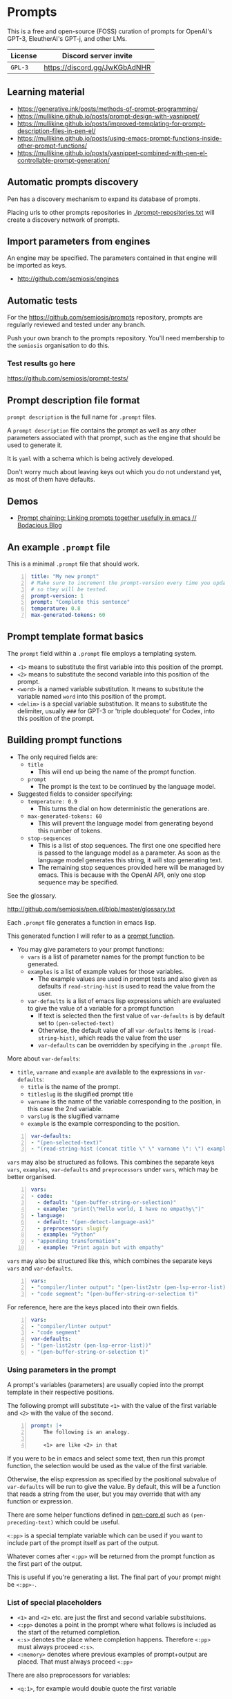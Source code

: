 * Prompts
This is a free and open-source (FOSS) curation
of prompts for OpenAI's GPT-3, EleutherAI's
GPT-j, and other LMs.

| License | Discord server invite       |
|---------+-----------------------------|
| =GPL-3= | https://discord.gg/JwKGbAdNHR |

** Learning material
- https://generative.ink/posts/methods-of-prompt-programming/
- https://mullikine.github.io/posts/prompt-design-with-yasnippet/
- https://mullikine.github.io/posts/improved-templating-for-prompt-description-files-in-pen-el/
- https://mullikine.github.io/posts/using-emacs-prompt-functions-inside-other-prompt-functions/
- https://mullikine.github.io/posts/yasnippet-combined-with-pen-el-controllable-prompt-generation/

** Automatic prompts discovery
Pen has a discovery mechanism to expand its database of prompts.

Placing urls to other prompts repositories in [[./prompt-repositories.txt]] will
create a discovery network of prompts.

** Import parameters from engines
An engine may be specified. The parameters contained in that engine will be imported as keys.

- http://github.com/semiosis/engines

** Automatic tests
For the https://github.com/semiosis/prompts repository, prompts are regularly
reviewed and tested under any branch.

Push your own branch to the prompts repository. You'll need membership to the
=semiosis= organisation to do this.

*** Test results go here
https://github.com/semiosis/prompt-tests/

** Prompt description file format
=prompt description= is the full name for =.prompt= files.

A =prompt description= file contains the prompt as well as any other parameters
associated with that prompt, such as the engine that should be used to generate it.

It is =yaml= with a schema which is being
actively developed.

Don't worry much about leaving keys out which
you do not understand yet, as most of them
have defaults.

** Demos
- [[https://mullikine.github.io/posts/using-emacs-prompt-functions-inside-other-prompt-functions/][Prompt chaining: Linking prompts together usefully in emacs // Bodacious Blog]]

** An example =.prompt= file
This is a minimal =.prompt= file that should work.

#+BEGIN_SRC yaml -n :async :results verbatim code
  title: "My new prompt"
  # Make sure to increment the prompt-version every time you update
  # so they will be tested.
  prompt-version: 1
  prompt: "Complete this sentence"
  temperature: 0.8
  max-generated-tokens: 60
#+END_SRC

** Prompt template format basics
The =prompt= field within a =.prompt= file employs a templating system.

- =<1>= means to substitute the first variable into this position of the prompt.
- =<2>= means to substitute the second variable into this position of the prompt.
- =<word>= is a named variable substitution. It means to substitute the variable named =word= into this position of the prompt.
- =<delim>= is a special variable substitution. It means to substitute the delimiter, usually =###= for GPT-3 or 'triple doublequote' for Codex, into this position of the prompt.

** Building prompt functions
+ The only required fields are:
  - =title=
    - This will end up being the name of the prompt function.
  - =prompt=
    - The prompt is the text to be continued by the language model.

+ Suggested fields to consider specifying:
  - =temperature: 0.9=
    - This turns the dial on how deterministic the generations are.
  - =max-generated-tokens: 60=
    - This will prevent the language model from generating beyond this number of tokens.
  - =stop-sequences=
    - This is a list of stop sequences. The first one one specified here is passed to the language model
      as a parameter. As soon as the language model generates this string, it will stop generating text.
    - The remaining stop sequences provided
      here will be managed by emacs. This is
      because with the OpenAI API, only one stop
      sequence may be specified.

See the glossary.

http://github.com/semiosis/pen.el/blob/master/glossary.txt

Each =.prompt= file generates a function in emacs lisp.

This generated function I will refer to as a _prompt function_.

+ You may give parameters to your prompt functions:
  - =vars= is a list of parameter names for the prompt function to be generated.
  - =examples= is a list of example values for those variables.
    - The example values are used in prompt tests and also given as defaults if =read-string-hist= is used to read the value from the user.
  - =var-defaults= is a list of emacs lisp expressions which are evaluated to give the value of a variable for a prompt function
    - If text is selected then the first value of =var-defaults= is by default set to =(pen-selected-text)=
    - Otherwise, the default value of all =var-defaults= items is =(read-string-hist)=, which reads the value from the user
    - =var-defaults= can be overridden by specifying in the =.prompt= file.

More about =var-defaults=:

+ =title=, =varname= and =example= are available to the expressions in =var-defaults=:
  - =title= is the name of the prompt.
  - =titleslug= is the slugified prompt title
  - =varname= is the name of the variable corresponding to the position, in this case the 2nd variable.
  - =varslug= is the slugified varname
  - =example= is the example corresponding to the position.

#+BEGIN_SRC yaml -n :async :results verbatim code
  var-defaults:
  - "(pen-selected-text)"
  - "(read-string-hist (concat title \" \" varname \": \") example)"
#+END_SRC

=vars= may also be structured as follows.
This combines the separate keys =vars=,
=examples=, =var-defaults= and
=preprocessors= under =vars=, which may be better organised.

#+BEGIN_SRC yaml -n :async :results verbatim code
  vars:
  - code:
    - default: "(pen-buffer-string-or-selection)"
    - example: "print(\"Hello world, I have no empathy\")"
  - language:
    - default: "(pen-detect-language-ask)"
    - preprocessor: slugify
    - example: "Python"
  - "appending transformation":
    - example: "Print again but with empathy"
#+END_SRC

=vars= may also be structured like this, which
combines the separate keys =vars= and =var-defaults=.

#+BEGIN_SRC yaml -n :async :results verbatim code
  vars:
  - "compiler/linter output": "(pen-list2str (pen-lsp-error-list))"
  - "code segment": "(pen-buffer-string-or-selection t)"
#+END_SRC

For reference, here are the keys placed into
their own fields.

#+BEGIN_SRC yaml -n :async :results verbatim code
  vars:
  - "compiler/linter output"
  - "code segment"
  var-defaults:
  - "(pen-list2str (pen-lsp-error-list))"
  - "(pen-buffer-string-or-selection t)"
#+END_SRC

*** Using parameters in the prompt
A prompt's variables (parameters) are usually
copied into the prompt template in their
respective positions.

The following prompt will substitute =<1>=
with the value of the first variable and =<2>=
with the value of the second.

#+BEGIN_SRC yaml -n :async :results verbatim code
  prompt: |+
      The following is an analogy.

      <1> are like <2> in that
#+END_SRC

If you were to be in emacs and select some
text, then run this prompt function, the
selection would be used as the value of the
first variable.

Otherwise, the elisp expression as specified
by the positional subvalue of =var-defaults=
will be run to give the value. By default,
this will be a function that reads a string
from the user, but you may override that with any function or expression.

There are some helper functions defined in [[http://github.com/semiosis/pen.el/blob/master/src/pen-core.el][pen-core.el]]
such as =(pen-preceding-text)= which could be useful.

=<:pp>= is a special template variable which
can be used if you want to include part of the
prompt itself as part of the output.

Whatever comes after =<:pp>= will be returned
from the prompt function as the first part of
the output.

This is useful if you're generating a list.
The final part of your prompt might be
=<:pp>-=.

*** List of special placeholders
- =<1>= and =<2>= etc. are just the first and second variable substituions.
- =<:pp>= denotes a point in the prompt where what follows is included as the start of the returned completion.
- =<:s>= denotes the place where completion happens. Therefore =<:pp>= must always proceed =<:s>=.
- =<:memory>= denotes where previous examples of prompt+output are placed. That must always proceed =<:pp>=

There are also preprocessors for variables:

- =<q:1>=, for example would double quote the first variable

** =YASnippet= template

[[./snippets/prompt-description-mode/prompt]]

This =YASnippet= snippet contains an explanation of the =.prompt= file format.

#+BEGIN_SRC yaml -n :async :results verbatim code
  # -*- mode: snippet -*-
  # name: prompt
  # group: pen
  # key: pr
  # expand-env: ((yas-indent-line 'fixed))
  # --
  # ---------------
  # Functional keys
  # ---------------

  # A prompt which is in development will not be loaded by pen.el
  in-development: yes

  # A title for the prompt. This will become the function name.
  title: "${1:title}"

  # The task the prompt aims to accomplish. This may become the title if the title is left out.
  # The task may also become a metaprompt.
  task: "${1:task}"

  # Increment this number every time you make a functional change.
  # The test suite will only rerun if this version is incremented.
  prompt-version: 1

  # <:pp> defines a point whereafter text that follows
  # will be included in the completion string.
  # <1>, <2> etc. are placeholders for variable substitution.
  # <1> is special because it may be the current selection.
  # <2>, on the other hand, is read in from the user.
  # This way, a function can be curried/beta-reduced to a function of 1 argument.
  prompt: |+
      The following is an analogy.

      <1> are like <2> in that

  # Additional transformation of prompt after the template
  prompt-filter: "sed -z 's/\\s\\+$//'"

  # Language and topic refer to the language and topic 
  # within the model that this prompt was designed for.
  # With this information, a prompt can be translated.
  language: English
  topic: Dictionary

  # The translator takes stdin and templates into the command two arguments, from-language and to-language.
  # The output is the prompt designed for a different language. For example,
  # Turn an "anything->English dictionary" into an "anything->YourLanguage dictionary".
  # 4 default parameters: stdin(prompt), <from-language>, <to-language>, and <from-topic>.
  # If the prompt has a language and/or topic, they are substituted in, otherwise they are detected.
  # The substituted variables are automatically quoted.
  translator: "wrlp pf-translate-from-world-language-x-to-y/3 <from-language> <to-language> <from-topic>"

  # Alternatively, the translator can be specified in emacs lisp.
  # The arguments are provided through lexical scope.
  translator: "(wrlp prompt (pf-translate-from-world-language-x-to-y/3 from-language to-language))"

  # These are elisp String->String functions and run from pen.el
  # It probably runs earlier than the preprocessors shell scripts
  preprocessors:
  - "pf-correct-grammar"

  # The command passed to lm-complete
  lm-command: "openai-complete.sh"

  # The model to be specified to the lm-command.
  model: "davinci"

  # Specifying an engine means that you don't have to specify the parameters contained by that engine
  # Typically, the engine specifies the model and the lm-command
  # http://github.com/semiosis/engines
  engine: "OpenAI Davinci"

  # Sometimes the engine requires a mode to be specified
  # because the API requires it.
  mode: summarize

  # 0.0 = /r/ihadastroke
  # 1.0 = /r/iamveryrandom
  # Use 0.3-0.8
  temperature: 0.8

  # This is the max total tokens sent+requested from the LM inluding prompt+generated text
  max-tokens: 60

  # This is the max tokens requested to be generated from the LM
  max-generated-tokens: 60

  # This number may go to the API if available.
  # See top p sampling in the pen.el glossary.
  # https://github.com/semiosis/pen.el/blob/master/glossary.txt
  top-p: 1.0

  # This number may go to the API and may
  # improve the quality at the expense of making more
  # requests.
  best-of: 1

  # Number of examples to generate by default from
  # The input to the output of the prompt has an arity of 2 (i.e. conversion)
  xlr-n-generate: 5

  # Do not remove whitespace from the beginning of the response string
  no-trim-start: off

  # Do not remove whitespace from the end of the response string
  no-trim-end: off

  # This means that the results will not be uniqued. This is useful for getting statistics.
  no-uniq-results: on

  # Currently the OpenAI API can only accept one stop-sequence.
  # So only the first one will be used by the API,
  # but the completer script can make use the others.
  stop-sequences:
  - "\n"
  - "\n\n"
  - "##"

  # stop-patterns are like stop-sequences but they are regexes
  stop-patterns:
  - "^Input:"

  # split-patterns are used to split results into multiple results.
  # This happens immediately after obtaining the generation and before postprocessing.
  split-patterns:
  - "\n"

  # end-split-patterns are used to split results into multiple results, just like split-patterns.
  # But these patterns are effective after postprocessing.
  end-split-patterns:
  - "\n"

  # This shell command can be used to validate the output.
  # Invalid results will be filtered out.
  # The validator takes only stdin which is the output of the prompt if it is a shell command.
  # If it is a pen function (prefixed with pen- or pf-) then
  # that function takes the prompt output as it's only argument.
  validator: grep -qP "^perl -.*'.*'$"

  # Cache the function by default when running the prompt function
  cache: on

  # Names for the variables of the prompt function.
  # The first variable may be captured by selection, rather than manually entered.
  vars:
  - "former"
  - "latter"

  # These are expressions run from within Pen to give the value for the variable
  var-defaults:
  - "(detect-language)"
  - "(pen-preceding-text)"

  # Examples of typical values for the variables
  examples:
  - "boysenberries"
  - "strawberries"

  # Sets of examples may also be specified as below
  examples:
  -
    - tectonic plates
    - What do you call
  -
    - pun
    - What do you call an alcoholic cat?

  # A preprocessor may be run on the variable inputs before entering the prompt
  preprocessors:
  - "sed 's/^/- /"
  - "cat"

  # Prompt function aliases
  aliases:
  - "asktutor"

  # Pipelines
  # Example: http://github.com/semiosis/prompts/blob/master/prompts/imagine-a-man-page-1.prompt
  # With the following pipeline you may use the following template. The variable 'program' will be uppercased
  # <uc:program>
  # See: http://github.com/semiosis/pen.el/blob/master/scripts/pen-str
  # Or like this (a simple variable substitution):
  # <shell-comment>
  # See: http://github.com/semiosis/prompts/blob/master/prompts/generate-textual-transformation-script-4.prompt
  pipelines:
  - uc: pen-str uc

  # This is run on the completion results.
  # It may be used to format the results
  # before usage/insertion by emacs.
  postprocessor: "sed 's/- //' | uniqnosort"

  # The number of times the prompt is run when tested
  n-test-runs: 5

  # This is a script which may optionally be run on the prompt
  # to prettify its output
  prettifier: pen-pretty-paragraph

  # Run it n times and combine the output. Default: 1
  # This does not result in a list. It's usually a
  # concatenation, but may use a different collation
  # function for combining results.
  n-collate: 1

  # The number of completions to ask from the LM/API
  n-completions: 10

  # This for combining prompts with n-collate:
  # It might be, for example, summarize, or uniqnosort.
  pen-collation-postprocessor: "uniqnosort"

  # Replace selected text. Yes if this is intended to be a text-replacement function.
  filter: no

  # Completion indicates that this prompt can be used as a company-mode completion function.
  # When using this it is advisable to keep the default var-defaults unless you know what you're doing.
  completion: on

  # Insertion indicates that this prompt should be inserted by default, rather than a buffer opening
  insertion: on

  # The repeater is is appended to a previous template for conversation mode
  # When a prompt is not run with conversation mode but has a repeater, it is still appended
  # The {} is replaced with the LAST argument to the prompt function
  repeater: |
    Input: {}
    Output:

  # --------
  # Doc keys
  # --------

  # A TODO list.
  todo:
  - Finish this prompt.

  # A list of design patterns used.
  # This may be a url or the name of a pattern.
  design-patterns:
  - multiplex
  - "https://generative.ink/posts/methods-of-prompt-programming/"

  # Possible other names for this prompt.
  future-titles:
  - Get code snippet
  - Get snippet

  # Aims for developing this prompt.
  aims:
  - More abstractive rewording

  # Function documentation.
  doc: "Given ... ${1:title}"

  # For documentation that falls outside of todo, aims, doc, etc.
  notes:
  - "rlprompt is used here outside of pen.el"

  # A list of problems with the prompt.
  issues:
  - "Struggles with the latter columns."

  # A list of paths to previous prompts
  past-versions:
  - deprecated/pick-up-line.prompt

  # A URL to related websites, documents or tools
  # For example,
  # - A website that provided the inspiration for or idea behind the prompt
  # - A web service that provides a similar function
  external-related:
  - "https://paraphrasing-tool.com/"

  # A list of related prompts
  related-prompts:
  - annotate-with-commentary.prompt
#+END_SRC

*** A note about functions and expressions in =.prompt=
If the value matches =^(pf|pen)-.*= then it is interpreted as an elisp function/macro.

If the value matches =^\(.*\)$= then it is interpreted as an elisp expression.

Otherwise, it is interpreted as a bash pipeline expression.

This affects how the following keys are interpreted:
- =prettifier=
- =prompt-filter=
- =preprocessors=
- =var-defaults=
- =pen-collation-postprocessor=

** Default values
If you leave out these keys, the defaults will be used.

#+BEGIN_SRC yaml -n :async :results verbatim code
  lm-command: "openai-complete.sh"
  stop-sequences:
  - "###<long>###"
  stop-patterns:
  - "^Input:"
  # Other options if using openai-complete.sh:
  # - curie
  engine: "OpenAI Davinci"
  mode:
  best-of: 1
  # YAS is not enabled by default
  yas:
  start-yas:
  end-yas:
  cache: false
  # For 2 variables while selecting text, this is default
  # Otherwise, var-defaults is nil
  var-defaults:
  - "(pen-selected-text)"
  # title, varname and example are available variables for this expression
  # title is the name of the prompt
  # varname is the name of the variable corresponding to the position, in this case the 2nd variable
  # example is the 
  - "(read-string-hist (concat title \" \" varname \": \") example)"
  completion: off
  # n-collate is functionally equivalent to n-completions
  # but is the number of requests made. 1 by default.
  n-collate: 1
  # The number of attempts that should be made to find valid output
  n-attempts: 10
  # Generate 5 completions at a time serverside by default
  n-completions: 5
  n-test-runs: 5
  no-trim-start: off
  no-trim-end: off
  # These are nil if not specified
  vars:
  examples:
  var-defaults:
  aliases:
  prettifier:
#+END_SRC

*** =YASnippet= keys currently in development

#+BEGIN_SRC yaml -n :async :results verbatim code
  # ------------------------------------
  # Non-functional (in-development) keys
  # ------------------------------------

  # Enable running conversation. This is suitable for prompts that are chatbots or REPLs.
  conversation: no

  # This is the readline prompt that is given to rlwrap for conversation mode
  rlprompt: nlsh <1>

  # Output to test against. Possibly using similarity.
  test-output: "both are types of berry"

  # This compares the output of the external script to the output of the LM
  similarity-test: "compare <1> <2>"

  # Prefer the external command if it's available.
  prefer-external: on

  # This is an optional external command which may be used to perform the same task as your prompt.
  # This could be used in future to train the prompt.
  # The external command must take all variables as arguments (no stdin).
  # echo would simply result in the prompt function returning all the arguments as given.
  external: "echo"

  # This script returns a 0-1 decimal value representing the quality of the generated output.
  # The input is 2 arguments each containing output
  # The output is a decimal number from 0 to 1
  quality-script: "my-quality-checker-for-this-prompt.sh"

  # This is the name of an external database-driven pretext generator.
  # It would typically summarize and fact extract from history.
  # It then passes the pretext to the new prompt.
  conversation-pretext-generator: "human-conversation"

  # Not available yet: openai api completions.create --help
  frequency-penalty: 0.5

  # Not available yet: openai api completions.create --help
  # If I make presence-penalty 0 then it will get very terse
  presence-penalty: 0.0

  # sp +/"repetition_penalty" "$MYGIT/arrmansa/Basic-UI-for-GPT-J-6B-with-low-vram/GPT-J-6B-Low-Vram-UI.py"
  repetition-penalty: 0.0

  # sp +/"top_k" "$MYGIT/arrmansa/Basic-UI-for-GPT-J-6B-with-low-vram/GPT-J-6B-Low-Vram-UI.py"
  top-k:
#+END_SRC

** Tooling
If you are looking for a tool which can load
and make use of these =.prompt= files
directly, you may use =pen.el=, a package of
emacs that was used to generate them.

https://github.com/semiosis/pen.el

** Notes
- Trailing whitespace is always removed from the prompt before it is sent to the LM.
